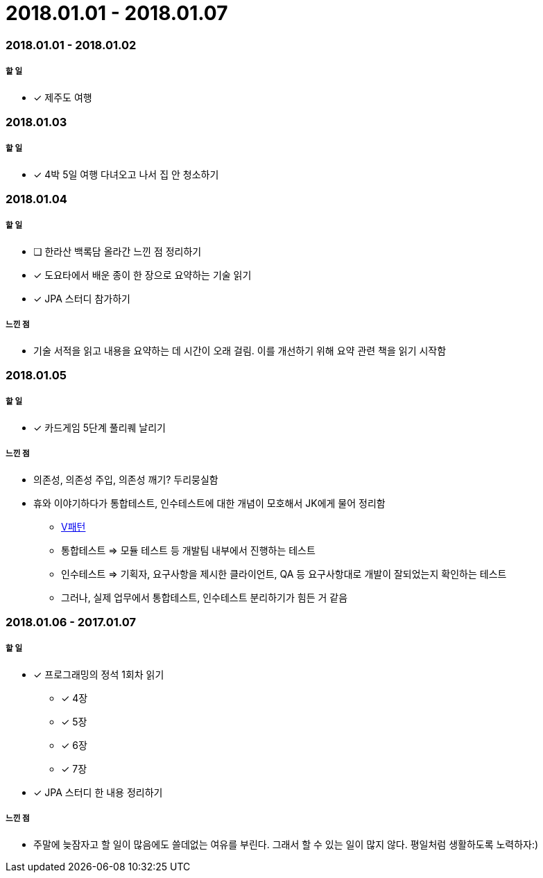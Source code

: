 = 2018.01.01 - 2018.01.07

=== 2018.01.01 - 2018.01.02

===== 할 일 
* [*] 제주도 여행

=== 2018.01.03

===== 할 일 
* [*] 4박 5일 여행 다녀오고 나서 집 안 청소하기

=== 2018.01.04

===== 할 일 
* [ ] 한라산 백록담 올라간 느낀 점 정리하기
* [*] 도요타에서 배운 종이 한 장으로 요약하는 기술 읽기
* [*] JPA 스터디 참가하기

===== 느낀 점
* 기술 서적을 읽고 내용을 요약하는 데 시간이 오래 걸림. 이를 개선하기 위해 요약 관련 책을 읽기 시작함

=== 2018.01.05

===== 할 일 
* [*] 카드게임 5단계 풀리퀘 날리기

===== 느낀 점
* 의존성, 의존성 주입, 의존성 깨기? 두리뭉실함
* 휴와 이야기하다가 통합테스트, 인수테스트에 대한 개념이 모호해서 JK에게 물어 정리함
** https://blog.yuaming.com/tdd/test.html[V패턴]
** 통합테스트 => 모듈 테스트 등 개발팀 내부에서 진행하는 테스트
** 인수테스트 => 기획자, 요구사항을 제시한 클라이언트, QA 등 요구사항대로 개발이 잘되었는지 확인하는 테스트
** 그러나, 실제 업무에서 통합테스트, 인수테스트 분리하기가 힘든 거 같음

=== 2018.01.06 - 2017.01.07

===== 할 일
* [*] 프로그래밍의 정석 1회차 읽기
** [*] 4장
** [*] 5장
** [*] 6장
** [*] 7장
* [*] JPA 스터디 한 내용 정리하기

===== 느낀 점
* 주말에 늦잠자고 할 일이 많음에도 쓸데없는 여유를 부린다. 그래서 할 수 있는 일이 많지 않다. 평일처럼 생활하도록 노력하자:)
